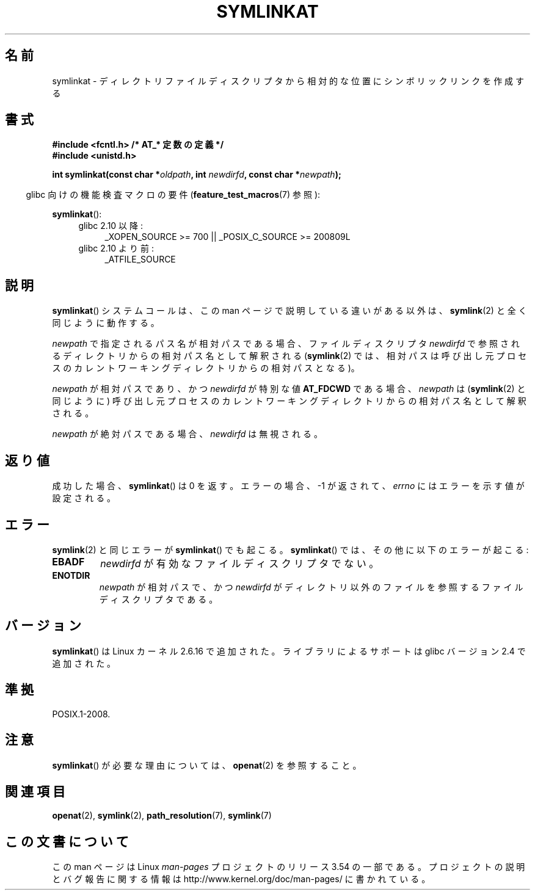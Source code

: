 .\" This manpage is Copyright (C) 2006, Michael Kerrisk
.\"
.\" %%%LICENSE_START(VERBATIM)
.\" Permission is granted to make and distribute verbatim copies of this
.\" manual provided the copyright notice and this permission notice are
.\" preserved on all copies.
.\"
.\" Permission is granted to copy and distribute modified versions of this
.\" manual under the conditions for verbatim copying, provided that the
.\" entire resulting derived work is distributed under the terms of a
.\" permission notice identical to this one.
.\"
.\" Since the Linux kernel and libraries are constantly changing, this
.\" manual page may be incorrect or out-of-date.  The author(s) assume no
.\" responsibility for errors or omissions, or for damages resulting from
.\" the use of the information contained herein.  The author(s) may not
.\" have taken the same level of care in the production of this manual,
.\" which is licensed free of charge, as they might when working
.\" professionally.
.\"
.\" Formatted or processed versions of this manual, if unaccompanied by
.\" the source, must acknowledge the copyright and authors of this work.
.\" %%%LICENSE_END
.\"
.\"*******************************************************************
.\"
.\" This file was generated with po4a. Translate the source file.
.\"
.\"*******************************************************************
.\"
.\" Japanese Version Copyright (c) 2006 Yuichi SATO
.\"         all rights reserved.
.\" Translated 2006-08-29 by Yuichi SATO <ysato444@yahoo.co.jp>, LDP v2.39
.\"
.TH SYMLINKAT 2 2012\-05\-04 Linux "Linux Programmer's Manual"
.SH 名前
symlinkat \- ディレクトリファイルディスクリプタから相対的な位置にシンボリックリンクを作成する
.SH 書式
.nf
\fB#include <fcntl.h> /* AT_* 定数の定義 */\fP
\fB#include <unistd.h>\fP
.sp
\fBint symlinkat(const char *\fP\fIoldpath\fP\fB, int \fP\fInewdirfd\fP\fB, const char *\fP\fInewpath\fP\fB);\fP
.fi
.sp
.in -4n
glibc 向けの機能検査マクロの要件 (\fBfeature_test_macros\fP(7)  参照):
.in
.sp
\fBsymlinkat\fP():
.PD 0
.ad l
.RS 4
.TP  4
glibc 2.10 以降:
_XOPEN_SOURCE\ >=\ 700 || _POSIX_C_SOURCE\ >=\ 200809L
.TP 
glibc 2.10 より前:
_ATFILE_SOURCE
.RE
.ad
.PD
.SH 説明
\fBsymlinkat\fP()  システムコールは、この man ページで説明している違いがある以外は、 \fBsymlink\fP(2)
と全く同じように動作する。

\fInewpath\fP で指定されるパス名が相対パスである場合、 ファイルディスクリプタ \fInewdirfd\fP
で参照されるディレクトリからの相対パス名として解釈される (\fBsymlink\fP(2)  では、相対パスは呼び出し元プロセスの
カレントワーキングディレクトリからの相対パスとなる)。

\fInewpath\fP が相対パスであり、かつ \fInewdirfd\fP が特別な値 \fBAT_FDCWD\fP である場合、 \fInewpath\fP は
(\fBsymlink\fP(2)  と同じように) 呼び出し元プロセスの カレントワーキングディレクトリからの相対パス名として解釈される。

\fInewpath\fP が絶対パスである場合、 \fInewdirfd\fP は無視される。
.SH 返り値
成功した場合、 \fBsymlinkat\fP()  は 0 を返す。 エラーの場合、\-1 が返されて、 \fIerrno\fP にはエラーを示す値が設定される。
.SH エラー
\fBsymlink\fP(2)  と同じエラーが \fBsymlinkat\fP()  でも起こる。 \fBsymlinkat\fP()
では、その他に以下のエラーが起こる:
.TP 
\fBEBADF\fP
\fInewdirfd\fP が有効なファイルディスクリプタでない。
.TP 
\fBENOTDIR\fP
\fInewpath\fP が相対パスで、かつ \fInewdirfd\fP がディレクトリ以外のファイルを参照するファイルディスクリプタである。
.SH バージョン
\fBsymlinkat\fP()  は Linux カーネル 2.6.16 で追加された。
ライブラリによるサポートは glibc バージョン 2.4 で追加された。
.SH 準拠
POSIX.1\-2008.
.SH 注意
\fBsymlinkat\fP()  が必要な理由については、 \fBopenat\fP(2)  を参照すること。
.SH 関連項目
\fBopenat\fP(2), \fBsymlink\fP(2), \fBpath_resolution\fP(7), \fBsymlink\fP(7)
.SH この文書について
この man ページは Linux \fIman\-pages\fP プロジェクトのリリース 3.54 の一部
である。プロジェクトの説明とバグ報告に関する情報は
http://www.kernel.org/doc/man\-pages/ に書かれている。
